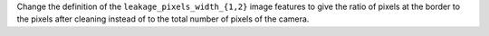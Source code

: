 Change the definition of the ``leakage_pixels_width_{1,2}`` image features
to give the ratio of pixels at the border to the pixels after cleaning
instead of to the total number of pixels of the camera.
